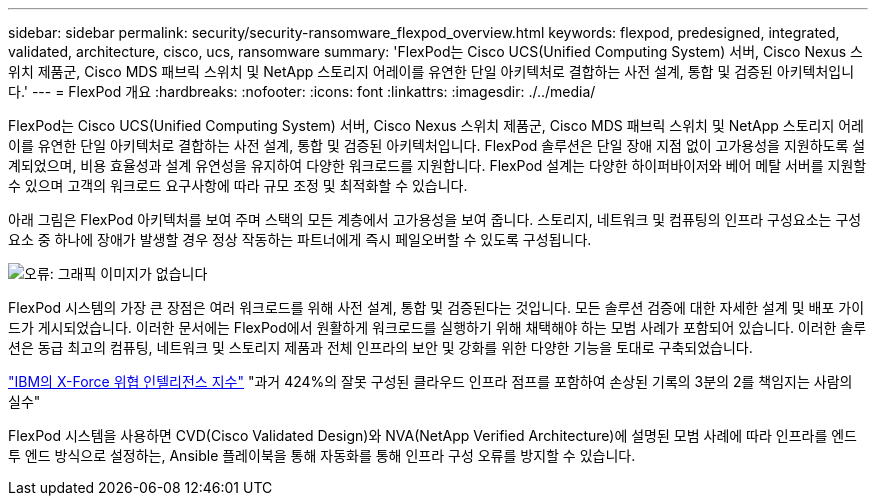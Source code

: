 ---
sidebar: sidebar 
permalink: security/security-ransomware_flexpod_overview.html 
keywords: flexpod, predesigned, integrated, validated, architecture, cisco, ucs, ransomware 
summary: 'FlexPod는 Cisco UCS(Unified Computing System) 서버, Cisco Nexus 스위치 제품군, Cisco MDS 패브릭 스위치 및 NetApp 스토리지 어레이를 유연한 단일 아키텍처로 결합하는 사전 설계, 통합 및 검증된 아키텍처입니다.' 
---
= FlexPod 개요
:hardbreaks:
:nofooter: 
:icons: font
:linkattrs: 
:imagesdir: ./../media/


FlexPod는 Cisco UCS(Unified Computing System) 서버, Cisco Nexus 스위치 제품군, Cisco MDS 패브릭 스위치 및 NetApp 스토리지 어레이를 유연한 단일 아키텍처로 결합하는 사전 설계, 통합 및 검증된 아키텍처입니다. FlexPod 솔루션은 단일 장애 지점 없이 고가용성을 지원하도록 설계되었으며, 비용 효율성과 설계 유연성을 유지하여 다양한 워크로드를 지원합니다. FlexPod 설계는 다양한 하이퍼바이저와 베어 메탈 서버를 지원할 수 있으며 고객의 워크로드 요구사항에 따라 규모 조정 및 최적화할 수 있습니다.

아래 그림은 FlexPod 아키텍처를 보여 주며 스택의 모든 계층에서 고가용성을 보여 줍니다. 스토리지, 네트워크 및 컴퓨팅의 인프라 구성요소는 구성요소 중 하나에 장애가 발생할 경우 정상 작동하는 파트너에게 즉시 페일오버할 수 있도록 구성됩니다.

image:security-ransomware_image2.png["오류: 그래픽 이미지가 없습니다"]

FlexPod 시스템의 가장 큰 장점은 여러 워크로드를 위해 사전 설계, 통합 및 검증된다는 것입니다. 모든 솔루션 검증에 대한 자세한 설계 및 배포 가이드가 게시되었습니다. 이러한 문서에는 FlexPod에서 원활하게 워크로드를 실행하기 위해 채택해야 하는 모범 사례가 포함되어 있습니다. 이러한 솔루션은 동급 최고의 컴퓨팅, 네트워크 및 스토리지 제품과 전체 인프라의 보안 및 강화를 위한 다양한 기능을 토대로 구축되었습니다.

https://newsroom.ibm.com/2018-04-04-IBM-X-Force-Report-Fewer-Records-Breached-In-2017-As-Cybercriminals-Focused-On-Ransomware-And-Destructive-Attacks["IBM의 X-Force 위협 인텔리전스 지수"^] "과거 424%의 잘못 구성된 클라우드 인프라 점프를 포함하여 손상된 기록의 3분의 2를 책임지는 사람의 실수"

FlexPod 시스템을 사용하면 CVD(Cisco Validated Design)와 NVA(NetApp Verified Architecture)에 설명된 모범 사례에 따라 인프라를 엔드 투 엔드 방식으로 설정하는, Ansible 플레이북을 통해 자동화를 통해 인프라 구성 오류를 방지할 수 있습니다.

